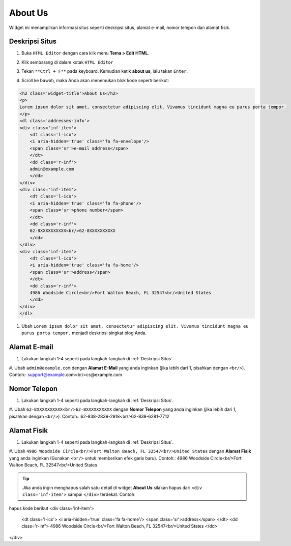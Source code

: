 About Us
========

Widget ini menampilkan informasi situs seperti deskripsi situs, alamat e-mail, nomor telepon dan alamat fisik.

Deskripsi Situs
---------------

#. Buka ``HTML Editor`` dengan cara klik menu **Tema > Edit HTML**.

   .. image:: _static/about/1.png

#. Klik sembarang di dalam kotak ``HTML Editor``

   .. image:: _static/about/2.png

#. Tekan ``**Ctrl + F**`` pada keyboard. Kemudian ketik **about us**, lalu tekan ``Enter``.

   .. image:: _static/about/3.png

#. Scroll ke bawah, maka Anda akan menemukan blok kode seperti berikut:

.. code-block:: html

    <h2 class='widget-title'>About Us</h2>
    <p>
    Lorem ipsum dolor sit amet, consectetur adipiscing elit. Vivamus tincidunt magna eu purus porta tempor.
    </p>
    <dl class='addresses-info'>
    <div class='inf-item'>
        <dt class='l-ico'>
        <i aria-hidden='true' class='fa fa-envelope'/>
        <span class='sr'>e-mail address</span>
        </dt>
        <dd class='r-inf'>
        admin@example.com
        </dd>
    </div>
    <div class='inf-item'>
        <dt class='l-ico'>
        <i aria-hidden='true' class='fa fa-phone'/>
        <span class='sr'>phone number</span>
        </dt>
        <dd class='r-inf'>
        62-8XXXXXXXXXX<br/>62-8XXXXXXXXXX
        </dd>
    </div>
    <div class='inf-item'>
        <dt class='l-ico'>
        <i aria-hidden='true' class='fa fa-home'/>
        <span class='sr'>address</span>
        </dt>
        <dd class='r-inf'>
        4986 Woodside Circle<br/>Fort Walton Beach, FL 32547<br/>United States
        </dd>
    </div>
    </dl>

#. Ubah ``Lorem ipsum dolor sit amet, consectetur adipiscing elit. Vivamus tincidunt magna eu purus porta tempor.`` menjadi deskripsi singkat blog Anda.

Alamat E-mail
-------------

#. Lakukan langkah 1-4 seperti pada langkah-langkah di :ref:`Deskripsi Situs`.

#. Ubah ``admin@example.com`` dengan **Alamat E-Mail** yang anda inginkan (jika lebih dari 1, pisahkan dengan ``<br/>``). Contoh::
support@example.com<br/>cs@example.com

Nomor Telepon
-------------

#. Lakukan langkah 1-4 seperti pada langkah-langkah di :ref:`Deskripsi Situs`.

#. Ubah ``62-8XXXXXXXXXX<br/>62-8XXXXXXXXXX`` dengan **Nomor Telepon** yang anda inginkan (jika lebih dari 1, pisahkan dengan ``<br/>``). Contoh::
62-838-2839-2918<br/>62-838-6281-7712

Alamat Fisik
------------

#. Lakukan langkah 1-4 seperti pada langkah-langkah di :ref:`Deskripsi Situs`.

#. Ubah ``4986 Woodside Circle<br/>Fort Walton Beach, FL 32547<br/>United States`` dengan **Alamat Fisik** yang anda inginkan (Gunakan ``<br/>`` untuk memberikan efek garis baru). Contoh::
4986 Woodside Circle<br/>Fort Walton Beach, FL 32547<br/>United States

.. tip:: Jika anda ingin menghapus salah satu detail di widget **About Us** silakan hapus dari ``<div class='inf-item'>`` sampai ``</div>`` terdekat. Contoh::
hapus kode berikut
<div class='inf-item'>
    <dt class='l-ico'>
    <i aria-hidden='true' class='fa fa-home'/>
    <span class='sr'>address</span>
    </dt>
    <dd class='r-inf'>
    4986 Woodside Circle<br/>Fort Walton Beach, FL 32547<br/>United States
    </dd>
</div>
